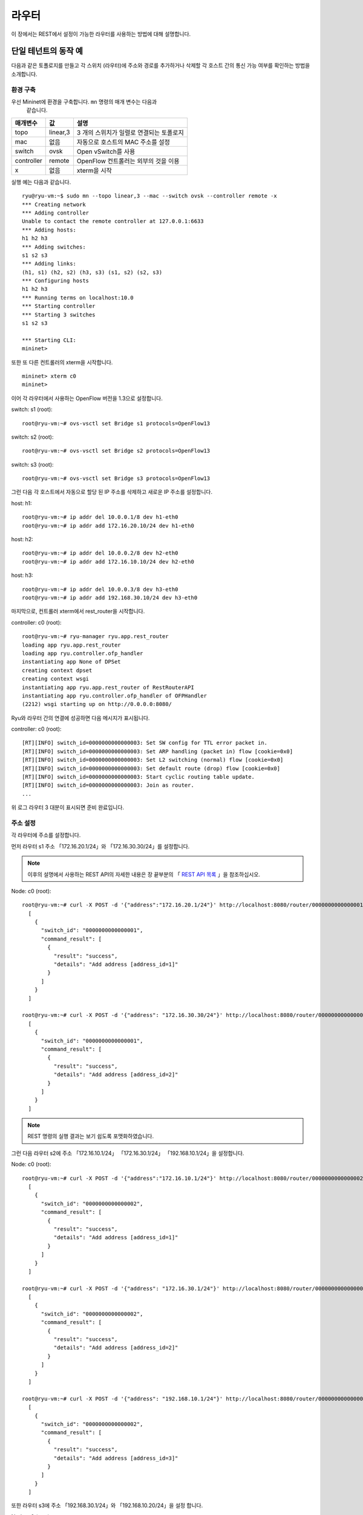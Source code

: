.. _ch_rest_router:

라우터
======

이 장에서는 REST에서 설정이 가능한 
라우터를 사용하는 방법에 대해 설명합니다.


단일 테넌트의 동작 예
---------------------

다음과 같은 토폴로지를 만들고 각 스위치 (라우터)에 주소와 경로를 
추가하거나 삭제할 각 호스트 간의 통신 가능 여부를 확인하는 방법을 소개합니다. 

.. only:: latex

  .. image:: images/rest_router/fig1.eps
     :scale: 80%
     :align: center

.. only:: epub

  .. image:: images/rest_router/fig1.png
     :align: center

.. only:: not latex and not epub

  .. image:: images/rest_router/fig1.png
     :scale: 40%
     :align: center


환경 구축 
^^^^^^^^^

우선 Mininet에 환경을 구축합니다. ``mn`` 명령의 매개 변수는 다음과
 같습니다.

============ ========== ===========================================
매개변수     값         설명
============ ========== ===========================================
topo         linear,3   3 개의 스위치가 일렬로 연결되는 토폴로지
mac          없음       자동으로 호스트의 MAC 주소를 설정
switch       ovsk       Open vSwitch를 사용
controller   remote     OpenFlow 컨트롤러는 외부의 것을 이용 
x            없음       xterm을 시작
============ ========== ===========================================

실행 예는 다음과 같습니다. 

.. rst-class:: console

::

    ryu@ryu-vm:~$ sudo mn --topo linear,3 --mac --switch ovsk --controller remote -x
    *** Creating network
    *** Adding controller
    Unable to contact the remote controller at 127.0.0.1:6633
    *** Adding hosts:
    h1 h2 h3
    *** Adding switches:
    s1 s2 s3
    *** Adding links:
    (h1, s1) (h2, s2) (h3, s3) (s1, s2) (s2, s3)
    *** Configuring hosts
    h1 h2 h3
    *** Running terms on localhost:10.0
    *** Starting controller
    *** Starting 3 switches
    s1 s2 s3

    *** Starting CLI:
    mininet>

또한 또 다른 컨트롤러의 xterm을 시작합니다. 

.. rst-class:: console

::

    mininet> xterm c0
    mininet>

이어 각 라우터에서 사용하는 OpenFlow 버전을 1.3으로 설정합니다. 

switch: s1 (root):

.. rst-class:: console

::

    root@ryu-vm:~# ovs-vsctl set Bridge s1 protocols=OpenFlow13

switch: s2 (root):

.. rst-class:: console

::

    root@ryu-vm:~# ovs-vsctl set Bridge s2 protocols=OpenFlow13

switch: s3 (root):

.. rst-class:: console

::

    root@ryu-vm:~# ovs-vsctl set Bridge s3 protocols=OpenFlow13

그런 다음 각 호스트에서 자동으로 할당 된 IP 주소를 삭제하고 새로운 IP 주소를 
설정합니다. 

host: h1:

.. rst-class:: console

::

    root@ryu-vm:~# ip addr del 10.0.0.1/8 dev h1-eth0
    root@ryu-vm:~# ip addr add 172.16.20.10/24 dev h1-eth0

host: h2:

.. rst-class:: console

::

    root@ryu-vm:~# ip addr del 10.0.0.2/8 dev h2-eth0
    root@ryu-vm:~# ip addr add 172.16.10.10/24 dev h2-eth0

host: h3:

.. rst-class:: console

::

    root@ryu-vm:~# ip addr del 10.0.0.3/8 dev h3-eth0
    root@ryu-vm:~# ip addr add 192.168.30.10/24 dev h3-eth0

마지막으로, 컨트롤러 xterm에서 rest_router을 시작합니다. 

controller: c0 (root):

.. rst-class:: console

::

    root@ryu-vm:~# ryu-manager ryu.app.rest_router
    loading app ryu.app.rest_router
    loading app ryu.controller.ofp_handler
    instantiating app None of DPSet
    creating context dpset
    creating context wsgi
    instantiating app ryu.app.rest_router of RestRouterAPI
    instantiating app ryu.controller.ofp_handler of OFPHandler
    (2212) wsgi starting up on http://0.0.0.0:8080/

Ryu와 라우터 간의 연결에 성공하면 다음 메시지가 표시됩니다. 

controller: c0 (root):

.. rst-class:: console

::

    [RT][INFO] switch_id=0000000000000003: Set SW config for TTL error packet in.
    [RT][INFO] switch_id=0000000000000003: Set ARP handling (packet in) flow [cookie=0x0]
    [RT][INFO] switch_id=0000000000000003: Set L2 switching (normal) flow [cookie=0x0]
    [RT][INFO] switch_id=0000000000000003: Set default route (drop) flow [cookie=0x0]
    [RT][INFO] switch_id=0000000000000003: Start cyclic routing table update.
    [RT][INFO] switch_id=0000000000000003: Join as router.
    ...

위 로그 라우터 3 대분이 표시되면 준비 완료입니다. 


주소 설정
^^^^^^^^^

각 라우터에 주소를 설정합니다.

먼저 라우터 s1 주소 「172.16.20.1/24」와 「172.16.30.30/24」를
설정합니다.

.. NOTE::

    이후의 설명에서 사용하는 REST API의 자세한 내용은 장 끝부분의 
    「 `REST API 목록`_ 」을 참조하십시오.

Node: c0 (root):

.. rst-class:: console

::

    root@ryu-vm:~# curl -X POST -d '{"address":"172.16.20.1/24"}' http://localhost:8080/router/0000000000000001
      [
        {
          "switch_id": "0000000000000001",
          "command_result": [
            {
              "result": "success",
              "details": "Add address [address_id=1]"
            }
          ]
        }
      ]

    root@ryu-vm:~# curl -X POST -d '{"address": "172.16.30.30/24"}' http://localhost:8080/router/0000000000000001
      [
        {
          "switch_id": "0000000000000001",
          "command_result": [
            {
              "result": "success",
              "details": "Add address [address_id=2]"
            }
          ]
        }
      ]

.. NOTE::

    REST 명령의 실행 결과는 보기 쉽도록 포맷화하였습니다. 

그런 다음 라우터 s2에 주소 「172.16.10.1/24」 「172.16.30.1/24」
「192.168.10.1/24」을 설정합니다. 

Node: c0 (root):

.. rst-class:: console

::

    root@ryu-vm:~# curl -X POST -d '{"address":"172.16.10.1/24"}' http://localhost:8080/router/0000000000000002
      [
        {
          "switch_id": "0000000000000002",
          "command_result": [
            {
              "result": "success",
              "details": "Add address [address_id=1]"
            }
          ]
        }
      ]

    root@ryu-vm:~# curl -X POST -d '{"address": "172.16.30.1/24"}' http://localhost:8080/router/0000000000000002
      [
        {
          "switch_id": "0000000000000002",
          "command_result": [
            {
              "result": "success",
              "details": "Add address [address_id=2]"
            }
          ]
        }
      ]

    root@ryu-vm:~# curl -X POST -d '{"address": "192.168.10.1/24"}' http://localhost:8080/router/0000000000000002
      [
        {
          "switch_id": "0000000000000002",
          "command_result": [
            {
              "result": "success",
              "details": "Add address [address_id=3]"
            }
          ]
        }
      ]

또한 라우터 s3에 주소 「192.168.30.1/24」와 「192.168.10.20/24」을 설정
합니다. 

Node: c0 (root):

.. rst-class:: console

::

    root@ryu-vm:~# curl -X POST -d '{"address": "192.168.30.1/24"}' http://localhost:8080/router/0000000000000003
      [
        {
          "switch_id": "0000000000000003",
          "command_result": [
            {
              "result": "success",
              "details": "Add address [address_id=1]"
            }
          ]
        }
      ]

    root@ryu-vm:~# curl -X POST -d '{"address": "192.168.10.20/24"}' http://localhost:8080/router/0000000000000003
      [
        {
          "switch_id": "0000000000000003",
          "command_result": [
            {
              "result": "success",
              "details": "Add address [address_id=2]"
            }
          ]
        }
      ]


라우터에 IP 주소를 할당할 수 있기 때문에 각 호스트에 기본 게이트웨이로
등록합니다. 

host: h1:

.. rst-class:: console

::

    root@ryu-vm:~# ip route add default via 172.16.20.1

host: h2:

.. rst-class:: console

::

    root@ryu-vm:~# ip route add default via 172.16.10.1

host: h3:

.. rst-class:: console

::

    root@ryu-vm:~# ip route add default via 192.168.30.1


기본 경로 설정
^^^^^^^^^^^^^^

각 라우터에 기본 경로를 설정합니다.

먼저 라우터 s1의 기본 경로로 라우터 s2를 설정합니다.

Node: c0 (root):

.. rst-class:: console

::

    root@ryu-vm:~# curl -X POST -d '{"gateway": "172.16.30.1"}' http://localhost:8080/router/0000000000000001
      [
        {
          "switch_id": "0000000000000001",
          "command_result": [
            {
              "result": "success",
              "details": "Add route [route_id=1]"
            }
          ]
        }
      ]

라우터 s2의 기본 경로는 라우터 s1을 설정합니다. 

Node: c0 (root):

.. rst-class:: console

::

    root@ryu-vm:~# curl -X POST -d '{"gateway": "172.16.30.30"}' http://localhost:8080/router/0000000000000002
      [
        {
          "switch_id": "0000000000000002",
          "command_result": [
            {
              "result": "success",
              "details": "Add route [route_id=1]"
            }
          ]
        }
      ]

라우터 s3의 기본 경로는 라우터 s2를 설정합니다.

Node: c0 (root):

.. rst-class:: console

::

    root@ryu-vm:~# curl -X POST -d '{"gateway": "192.168.10.1"}' http://localhost:8080/router/0000000000000003
      [
        {
          "switch_id": "0000000000000003",
          "command_result": [
            {
              "result": "success",
              "details": "Add route [route_id=1]"
            }
          ]
        }
      ]



정적 경로 설정 
^^^^^^^^^^^^^^

라우터 s2에 대해 라우터 s3 부하의 호스트 (192.168.30.0/24)에 고정 경로
를 설정합니다. 

Node: c0 (root):

.. rst-class:: console

::

    root@ryu-vm:~# curl -X POST -d '{"destination": "192.168.30.0/24", "gateway": "192.168.10.20"}' http://localhost:8080/router/0000000000000002
      [
        {
          "switch_id": "0000000000000002",
          "command_result": [
            {
              "result": "success",
              "details": "Add route [route_id=2]"
            }
          ]
        }
      ]


주소 및 경로 설정 상태는 다음과 같습니다. 

.. only:: latex

  .. image:: images/rest_router/fig4.eps
     :scale: 80%
     :align: center

.. only:: epub

  .. image:: images/rest_router/fig4.png
     :align: center

.. only:: not latex and not epub

  .. image:: images/rest_router/fig4.png
     :scale: 40%
     :align: center


설정 내용 확인 
^^^^^^^^^^^^^^

각 라우터에 설정된 내용을 확인합니다. 

Node: c0 (root):

.. rst-class:: console

::

    root@ryu-vm:~# curl http://localhost:8080/router/0000000000000001
      [
        {
          "internal_network": [
            {
              "route": [
                {
                  "route_id": 1,
                  "destination": "0.0.0.0/0",
                  "gateway": "172.16.30.1"
                }
              ],
              "address": [
                {
                  "address_id": 1,
                  "address": "172.16.20.1/24"
                },
                {
                  "address_id": 2,
                  "address": "172.16.30.30/24"
                }
              ]
            }
          ],
          "switch_id": "0000000000000001"
        }
      ]

    root@ryu-vm:~# curl http://localhost:8080/router/0000000000000002
      [
        {
          "internal_network": [
            {
              "route": [
                {
                  "route_id": 1,
                  "destination": "0.0.0.0/0",
                  "gateway": "172.16.30.30"
                },
                {
                  "route_id": 2,
                  "destination": "192.168.30.0/24",
                  "gateway": "192.168.10.20"
                }
              ],
              "address": [
                {
                  "address_id": 2,
                  "address": "172.16.30.1/24"
                },
                {
                  "address_id": 3,
                  "address": "192.168.10.1/24"
                },
                {
                  "address_id": 1,
                  "address": "172.16.10.1/24"
                }
              ]
            }
          ],
          "switch_id": "0000000000000002"
        }
      ]

    root@ryu-vm:~# curl http://localhost:8080/router/0000000000000003
      [
        {
          "internal_network": [
            {
              "route": [
                {
                  "route_id": 1,
                  "destination": "0.0.0.0/0",
                  "gateway": "192.168.10.1"
                }
              ],
              "address": [
                {
                  "address_id": 1,
                  "address": "192.168.30.1/24"
                },
                {
                  "address_id": 2,
                  "address": "192.168.10.20/24"
                }
              ]
            }
          ],
          "switch_id": "0000000000000003"
        }
      ]

이 상태에서 ping에 의한 통신을 확인하여보십시오. 먼저 h2에서 h3에 ping을 수행합니다
입니다. 성공적으로 통신하는 것을 확인할 수 있습니다. 

host: h2:

.. rst-class:: console

::

    root@ryu-vm:~# ping 192.168.30.10
    PING 192.168.30.10 (192.168.30.10) 56(84) bytes of data.
    64 bytes from 192.168.30.10: icmp_req=1 ttl=62 time=48.8 ms
    64 bytes from 192.168.30.10: icmp_req=2 ttl=62 time=0.402 ms
    64 bytes from 192.168.30.10: icmp_req=3 ttl=62 time=0.089 ms
    64 bytes from 192.168.30.10: icmp_req=4 ttl=62 time=0.065 ms
    ...

또한 h2에서 h1로 ping을 실행합니다. 이쪽도 제대로 통신할 수 있는지 확인 할 수
있습니다.


host: h2:

.. rst-class:: console

::

    root@ryu-vm:~# ping 172.16.20.10
    PING 172.16.20.10 (172.16.20.10) 56(84) bytes of data.
    64 bytes from 172.16.20.10: icmp_req=1 ttl=62 time=43.2 ms
    64 bytes from 172.16.20.10: icmp_req=2 ttl=62 time=0.306 ms
    64 bytes from 172.16.20.10: icmp_req=3 ttl=62 time=0.057 ms
    64 bytes from 172.16.20.10: icmp_req=4 ttl=62 time=0.048 ms
    ...


정적 경로 삭제 
^^^^^^^^^^^^^^

라우터 s2에 설정한 라우터 s3에 정적 경로를 제거합니다. 

Node: c0 (root):

.. rst-class:: console

::

    root@ryu-vm:~# curl -X DELETE -d '{"route_id": "2"}' http://localhost:8080/router/0000000000000002
      [
        {
          "switch_id": "0000000000000002",
          "command_result": [
            {
              "result": "success",
              "details": "Delete route [route_id=2]"
            }
          ]
        }
      ]

라우터 s2에 설정된 정보를 확인하여보십시오. 라우터 s3에 고정 경로가
삭제된 것을 알 수 있습니다. 

Node: c0 (root):

.. rst-class:: console

::

    root@ryu-vm:~# curl http://localhost:8080/router/0000000000000002
      [
        {
          "internal_network": [
            {
              "route": [
                {
                  "route_id": 1,
                  "destination": "0.0.0.0/0",
                  "gateway": "172.16.30.30"
                }
              ],
              "address": [
                {
                  "address_id": 2,
                  "address": "172.16.30.1/24"
                },
                {
                  "address_id": 3,
                  "address": "192.168.10.1/24"
                },
                {
                  "address_id": 1,
                  "address": "172.16.10.1/24"
                }
              ]
            }
          ],
          "switch_id": "0000000000000002"
        }
      ]


이 상태에서 ping에 의한 통신을 확인하여보십시오. h2에서 h3까지는 노선 정보가 없어
때문에 통신할 수 없는 것을 알 수 있습니다. 

host: h2:

.. rst-class:: console

::

    root@ryu-vm:~# ping 192.168.30.10
    PING 192.168.30.10 (192.168.30.10) 56(84) bytes of data.
    ^C
    --- 192.168.30.10 ping statistics ---
    12 packets transmitted, 0 received, 100% packet loss, time 11088ms


주소 삭제 
^^^^^^^^^

라우터 s1에 설정 한 주소 「172.16.20.1/24」를 삭제합니다. 

Node: c0 (root):

.. rst-class:: console

::

    root@ryu-vm:~# curl -X DELETE -d '{"address_id": "1"}' http://localhost:8080/router/0000000000000001
      [
        {
          "switch_id": "0000000000000001",
          "command_result": [
            {
              "result": "success",
              "details": "Delete address [address_id=1]"
            }
          ]
        }
      ]

라우터 s1에 설정된 정보를 확인하여보십시오. 라우터 s1에 설정된 IP 주소
중 「172.16.20.1/24」가 삭제된 것을 알 수 있습니다. 

Node: c0 (root):

.. rst-class:: console

::

    root@ryu-vm:~# curl http://localhost:8080/router/0000000000000001
      [
        {
          "internal_network": [
            {
              "route": [
                {
                  "route_id": 1,
                  "destination": "0.0.0.0/0",
                  "gateway": "172.16.30.1"
                }
              ],
              "address": [
                {
                  "address_id": 2,
                  "address": "172.16.30.30/24"
                }
              ]
            }
          ],
          "switch_id": "0000000000000001"
        }
      ]


이 상태에서 ping에 의한 통신을 확인하여보십시오. h2에서 h1으로는 h1에 속한 하위
인터넷에 대한 정보를 라우터 s1에서 삭제하였기 때문에, 통신할 수 없다는 사실을 
알 수 없습니다.

host: h2:

.. rst-class:: console

::

    root@ryu-vm:~# ping 172.16.20.10
    PING 172.16.20.10 (172.16.20.10) 56(84) bytes of data.
    ^C
    --- 172.16.20.10 ping statistics ---
    19 packets transmitted, 0 received, 100% packet loss, time 18004ms


멀티 테넌트의 동작 예
---------------------

이어 VLAN에 의한 테넌트 구분이 이루어지고 있는 다음과 같은 토폴로지를 만들고 각
스위치 (라우터)에 주소와 경로를 추가하거나 삭제할 각 호스트 간의 통신 
여부를 확인하는 방법을 소개합니다. 

.. only:: latex

  .. image:: images/rest_router/fig5.eps
     :scale: 80%
     :align: center

.. only:: epub

  .. image:: images/rest_router/fig5.png
     :align: center

.. only:: not latex and not epub

  .. image:: images/rest_router/fig5.png
     :scale: 40%
     :align: center

환경 구축
^^^^^^^^^

우선 Mininet에 환경을 구축합니다. ``mn`` 명령의 매개 변수는 다음과 같이
입니다. 

============ ============ ===========================================
매개변수     값           설명
============ ============ ===========================================
topo         linear,3,2   3 개의 스위치가 직렬로 연결되는 토폴로지 

                          (각 스위치에 2 개의 호스트가 연결되는) 
mac          없음         자동으로 호스트의 MAC 주소를 설정
switch       ovsk         Open vSwitch를 사용
controller   remote       OpenFlow 컨트롤러는 외부의 것을 이용
x            없음         xterm을 시작
============ ============ ===========================================


실행 예는 다음과 같습니다. 

.. rst-class:: console

::

    ryu@ryu-vm:~$ sudo mn --topo linear,3,2 --mac --switch ovsk --controller remote -x
    *** Creating network
    *** Adding controller
    Unable to contact the remote controller at 127.0.0.1:6633
    *** Adding hosts:
    h1s1 h1s2 h1s3 h2s1 h2s2 h2s3
    *** Adding switches:
    s1 s2 s3
    *** Adding links:
    (h1s1, s1) (h1s2, s2) (h1s3, s3) (h2s1, s1) (h2s2, s2) (h2s3, s3) (s1, s2) (s2, s3)
    *** Configuring hosts
    h1s1 h1s2 h1s3 h2s1 h2s2 h2s3
    *** Running terms on localhost:10.0
    *** Starting controller
    *** Starting 3 switches
    s1 s2 s3
    *** Starting CLI:
    mininet>

또한 컨트롤러의 xterm을 하나 더 시작합니다. 

.. rst-class:: console

::

    mininet> xterm c0
    mininet>

이어 각 라우터에서 사용하는 OpenFlow 버전을 1.3으로 설정합니다. 

switch: s1 (root):

.. rst-class:: console

::

    root@ryu-vm:~# ovs-vsctl set Bridge s1 protocols=OpenFlow13

switch: s2 (root):

.. rst-class:: console

::

    root@ryu-vm:~# ovs-vsctl set Bridge s2 protocols=OpenFlow13

switch: s3 (root):

.. rst-class:: console

::

    root@ryu-vm:~# ovs-vsctl set Bridge s3 protocols=OpenFlow13

그런 다음 각 호스트 인터페이스에 VLAN ID를 설정하고 새로운 IP 주소를 설정
합니다. 

host: h1s1:

.. rst-class:: console

::

    root@ryu-vm:~# ip addr del 10.0.0.1/8 dev h1s1-eth0
    root@ryu-vm:~# ip link add link h1s1-eth0 name h1s1-eth0.2 type vlan id 2
    root@ryu-vm:~# ip addr add 172.16.10.10/24 dev h1s1-eth0.2
    root@ryu-vm:~# ip link set dev h1s1-eth0.2 up

host: h2s1:

.. rst-class:: console

::

    root@ryu-vm:~# ip addr del 10.0.0.4/8 dev h2s1-eth0
    root@ryu-vm:~# ip link add link h2s1-eth0 name h2s1-eth0.110 type vlan id 110
    root@ryu-vm:~# ip addr add 172.16.10.11/24 dev h2s1-eth0.110
    root@ryu-vm:~# ip link set dev h2s1-eth0.110 up

host: h1s2:

.. rst-class:: console

::

    root@ryu-vm:~# ip addr del 10.0.0.2/8 dev h1s2-eth0
    root@ryu-vm:~# ip link add link h1s2-eth0 name h1s2-eth0.2 type vlan id 2
    root@ryu-vm:~# ip addr add 192.168.30.10/24 dev h1s2-eth0.2
    root@ryu-vm:~# ip link set dev h1s2-eth0.2 up

host: h2s2:

.. rst-class:: console

::

    root@ryu-vm:~# ip addr del 10.0.0.5/8 dev h2s2-eth0
    root@ryu-vm:~# ip link add link h2s2-eth0 name h2s2-eth0.110 type vlan id 110
    root@ryu-vm:~# ip addr add 192.168.30.11/24 dev h2s2-eth0.110
    root@ryu-vm:~# ip link set dev h2s2-eth0.110 up

host: h1s3:

.. rst-class:: console

::

    root@ryu-vm:~# ip addr del 10.0.0.3/8 dev h1s3-eth0
    root@ryu-vm:~# ip link add link h1s3-eth0 name h1s3-eth0.2 type vlan id 2
    root@ryu-vm:~# ip addr add 172.16.20.10/24 dev h1s3-eth0.2
    root@ryu-vm:~# ip link set dev h1s3-eth0.2 up

host: h2s3:

.. rst-class:: console

::

    root@ryu-vm:~# ip addr del 10.0.0.6/8 dev h2s3-eth0
    root@ryu-vm:~# ip link add link h2s3-eth0 name h2s3-eth0.110 type vlan id 110
    root@ryu-vm:~# ip addr add 172.16.20.11/24 dev h2s3-eth0.110
    root@ryu-vm:~# ip link set dev h2s3-eth0.110 up

마지막으로, 컨트롤러 xterm에서 rest_router을 시작합니다. 

controller: c0 (root):

.. rst-class:: console

::

    root@ryu-vm:~# ryu-manager ryu.app.rest_router
    loading app ryu.app.rest_router
    loading app ryu.controller.ofp_handler
    instantiating app None of DPSet
    creating context dpset
    creating context wsgi
    instantiating app ryu.app.rest_router of RestRouterAPI
    instantiating app ryu.controller.ofp_handler of OFPHandler
    (2447) wsgi starting up on http://0.0.0.0:8080/

Ryu와 라우터 간의 연결에 성공하면 다음 메시지가 표시됩니다. 

controller: c0 (root):

.. rst-class:: console

::

    [RT][INFO] switch_id=0000000000000003: Set SW config for TTL error packet in.
    [RT][INFO] switch_id=0000000000000003: Set ARP handling (packet in) flow [cookie=0x0]
    [RT][INFO] switch_id=0000000000000003: Set L2 switching (normal) flow [cookie=0x0]
    [RT][INFO] switch_id=0000000000000003: Set default route (drop) flow [cookie=0x0]
    [RT][INFO] switch_id=0000000000000003: Start cyclic routing table update.
    [RT][INFO] switch_id=0000000000000003: Join as router.
    ...

위 로그 라우터 3 대분이 표시되면 준비 완료입니다. 


주소 설정 
^^^^^^^^^

각 라우터에 주소를 설정합니다.

먼저 라우터 s1 주소 「172.16.20.1/24」와 「10.10.10.1/24」을 설정합니다.
입니다. 각 VLAN ID마다 설정해야합니다. 

Node: c0 (root):

.. rst-class:: console

::

    root@ryu-vm:~# curl -X POST -d '{"address": "172.16.10.1/24"}' http://localhost:8080/router/0000000000000001/2
      [
        {
          "switch_id": "0000000000000001",
          "command_result": [
            {
              "result": "success",
              "vlan_id": 2,
              "details": "Add address [address_id=1]"
            }
          ]
        }
      ]

    root@ryu-vm:~# curl -X POST -d '{"address": "10.10.10.1/24"}' http://localhost:8080/router/0000000000000001/2
      [
        {
          "switch_id": "0000000000000001",
          "command_result": [
            {
              "result": "success",
              "vlan_id": 2,
              "details": "Add address [address_id=2]"
            }
          ]
        }
      ]

    root@ryu-vm:~# curl -X POST -d '{"address": "172.16.10.1/24"}' http://localhost:8080/router/0000000000000001/110
      [
        {
          "switch_id": "0000000000000001",
          "command_result": [
            {
              "result": "success",
              "vlan_id": 110,
              "details": "Add address [address_id=1]"
            }
          ]
        }
      ]

    root@ryu-vm:~# curl -X POST -d '{"address": "10.10.10.1/24"}' http://localhost:8080/router/0000000000000001/110
      [
        {
          "switch_id": "0000000000000001",
          "command_result": [
            {
              "result": "success",
              "vlan_id": 110,
              "details": "Add address [address_id=2]"
            }
          ]
        }
      ]

그런 다음 라우터 s2에 주소 「192.168.30.1/24」와 「10.10.10.2/24」을 설정
합니다. 

Node: c0 (root):

.. rst-class:: console

::

    root@ryu-vm:~# curl -X POST -d '{"address": "192.168.30.1/24"}' http://localhost:8080/router/0000000000000002/2
      [
        {
          "switch_id": "0000000000000002",
          "command_result": [
            {
              "result": "success",
              "vlan_id": 2,
              "details": "Add address [address_id=1]"
            }
          ]
        }
      ]

    root@ryu-vm:~# curl -X POST -d '{"address": "10.10.10.2/24"}' http://localhost:8080/router/0000000000000002/2
      [
        {
          "switch_id": "0000000000000002",
          "command_result": [
            {
              "result": "success",
              "vlan_id": 2,
              "details": "Add address [address_id=2]"
            }
          ]
        }
      ]

    root@ryu-vm:~# curl -X POST -d '{"address": "192.168.30.1/24"}' http://localhost:8080/router/0000000000000002/110
      [
        {
          "switch_id": "0000000000000002",
          "command_result": [
            {
              "result": "success",
              "vlan_id": 110,
              "details": "Add address [address_id=1]"
            }
          ]
        }
      ]

    root@ryu-vm:~# curl -X POST -d '{"address": "10.10.10.2/24"}' http://localhost:8080/router/0000000000000002/110
      [
        {
          "switch_id": "0000000000000002",
          "command_result": [
            {
              "result": "success",
              "vlan_id": 110,
              "details": "Add address [address_id=2]"
            }
          ]
        }
      ]

또한 라우터 s3에 주소 「172.16.20.1/24」와 「10.10.10.3/24」을 설정합니
다.

Node: c0 (root):

.. rst-class:: console

::

    root@ryu-vm:~# curl -X POST -d '{"address": "172.16.20.1/24"}' http://localhost:8080/router/0000000000000003/2
      [
        {
          "switch_id": "0000000000000003",
          "command_result": [
            {
              "result": "success",
              "vlan_id": 2,
              "details": "Add address [address_id=1]"
            }
          ]
        }
      ]

    root@ryu-vm:~# curl -X POST -d '{"address": "10.10.10.3/24"}' http://localhost:8080/router/0000000000000003/2
      [
        {
          "switch_id": "0000000000000003",
          "command_result": [
            {
              "result": "success",
              "vlan_id": 2,
              "details": "Add address [address_id=2]"
            }
          ]
        }
      ]

    root@ryu-vm:~# curl -X POST -d '{"address": "172.16.20.1/24"}' http://localhost:8080/router/0000000000000003/110
      [
        {
          "switch_id": "0000000000000003",
          "command_result": [
            {
              "result": "success",
              "vlan_id": 110,
              "details": "Add address [address_id=1]"
            }
          ]
        }
      ]

    root@ryu-vm:~# curl -X POST -d '{"address": "10.10.10.3/24"}' http://localhost:8080/router/0000000000000003/110
      [
        {
          "switch_id": "0000000000000003",
          "command_result": [
            {
              "result": "success",
              "vlan_id": 110,
              "details": "Add address [address_id=2]"
            }
          ]
        }
      ]

라우터에 IP 주소를 할당할 수 있기 때문에 각 호스트에 기본 게이트웨이로
등록합니다. 

host: h1s1:

.. rst-class:: console

::

    root@ryu-vm:~# ip route add default via 172.16.10.1

host: h2s1:

.. rst-class:: console

::

    root@ryu-vm:~# ip route add default via 172.16.10.1

host: h1s2:

.. rst-class:: console

::

    root@ryu-vm:~# ip route add default via 192.168.30.1

host: h2s2:

.. rst-class:: console

::

    root@ryu-vm:~# ip route add default via 192.168.30.1

host: h1s3:

.. rst-class:: console

::

    root@ryu-vm:~# ip route add default via 172.16.20.1

host: h2s3:

.. rst-class:: console

::

    root@ryu-vm:~# ip route add default via 172.16.20.1

설정된 주소는 다음과 같습니다. 

.. only:: latex

  .. image:: images/rest_router/fig7.eps
     :scale: 80%
     :align: center

.. only:: epub

  .. image:: images/rest_router/fig7.png
     :align: center

.. only:: not latex and not epub

  .. image:: images/rest_router/fig7.png
     :scale: 40%
     :align: center


기본 경로 및 정적 경로 설정 
^^^^^^^^^^^^^^^^^^^^^^^^^^^

각 라우터에 기본 경로 및 정적 경로를 설정합니다.

먼저 라우터 s1의 기본 경로로 라우터 s2를 설정합니다. 

Node: c0 (root):

.. rst-class:: console

::

    root@ryu-vm:~# curl -X POST -d '{"gateway": "10.10.10.2"}' http://localhost:8080/router/0000000000000001/2
      [
        {
          "switch_id": "0000000000000001",
          "command_result": [
            {
              "result": "success",
              "vlan_id": 2,
              "details": "Add route [route_id=1]"
            }
          ]
        }
      ]

    root@ryu-vm:~# curl -X POST -d '{"gateway": "10.10.10.2"}' http://localhost:8080/router/0000000000000001/110
      [
        {
          "switch_id": "0000000000000001",
          "command_result": [
            {
              "result": "success",
              "vlan_id": 110,
              "details": "Add route [route_id=1]"
            }
          ]
        }
      ]

라우터 s2의 기본 경로는 라우터 s1을 설정합니다. 

Node: c0 (root):

.. rst-class:: console

::

    root@ryu-vm:~# curl -X POST -d '{"gateway": "10.10.10.1"}' http://localhost:8080/router/0000000000000002/2
      [
        {
          "switch_id": "0000000000000002",
          "command_result": [
            {
              "result": "success",
              "vlan_id": 2,
              "details": "Add route [route_id=1]"
            }
          ]
        }
      ]

    root@ryu-vm:~# curl -X POST -d '{"gateway": "10.10.10.1"}' http://localhost:8080/router/0000000000000002/110
      [
        {
          "switch_id": "0000000000000002",
          "command_result": [
            {
              "result": "success",
              "vlan_id": 110,
              "details": "Add route [route_id=1]"
            }
          ]
        }
      ]

라우터 s3의 기본 경로는 라우터 s2를 설정합니다. 

Node: c0 (root):

.. rst-class:: console

::

    root@ryu-vm:~# curl -X POST -d '{"gateway": "10.10.10.2"}' http://localhost:8080/router/0000000000000003/2
      [
        {
          "switch_id": "0000000000000003",
          "command_result": [
            {
              "result": "success",
              "vlan_id": 2,
              "details": "Add route [route_id=1]"
            }
          ]
        }
      ]

    root@ryu-vm:~# curl -X POST -d '{"gateway": "10.10.10.2"}' http://localhost:8080/router/0000000000000003/110
      [
        {
          "switch_id": "0000000000000003",
          "command_result": [
            {
              "result": "success",
              "vlan_id": 110,
              "details": "Add route [route_id=1]"
            }
          ]
        }
      ]


이어 라우터 s2에 대해 라우터 s3 부하의 호스트 (172.16.20.0/24)의 정적
경로를 설정합니다. vlan_id=2 인 경우에만 설정합니다. 

Node: c0 (root):

.. rst-class:: console

::

    root@ryu-vm:~# curl -X POST -d '{"destination": "172.16.20.0/24", "gateway": "10.10.10.3"}' http://localhost:8080/router/0000000000000002/2
      [
        {
          "switch_id": "0000000000000002",
          "command_result": [
            {
              "result": "success",
              "vlan_id": 2,
              "details": "Add route [route_id=2]"
            }
          ]
        }
      ]


설정 내용 확인 
^^^^^^^^^^^^^^

각 라우터에 설정된 내용을 확인합니다. 

Node: c0 (root):

.. rst-class:: console

::

    root@ryu-vm:~# curl http://localhost:8080/router/all/all
      [
        {
          "internal_network": [
            {},
            {
              "route": [
                {
                  "route_id": 1,
                  "destination": "0.0.0.0/0",
                  "gateway": "10.10.10.2"
                }
              ],
              "vlan_id": 2,
              "address": [
                {
                  "address_id": 2,
                  "address": "10.10.10.1/24"
                },
                {
                  "address_id": 1,
                  "address": "172.16.10.1/24"
                }
              ]
            },
            {
              "route": [
                {
                  "route_id": 1,
                  "destination": "0.0.0.0/0",
                  "gateway": "10.10.10.2"
                }
              ],
              "vlan_id": 110,
              "address": [
                {
                  "address_id": 2,
                  "address": "10.10.10.1/24"
                },
                {
                  "address_id": 1,
                  "address": "172.16.10.1/24"
                }
              ]
            }
          ],
          "switch_id": "0000000000000001"
        },
        {
          "internal_network": [
            {},
            {
              "route": [
                {
                  "route_id": 2,
                  "destination": "172.16.20.0/24",
                  "gateway": "10.10.10.3"
                },
                {
                  "route_id": 1,
                  "destination": "0.0.0.0/0",
                  "gateway": "10.10.10.1"
                }
              ],
              "vlan_id": 2,
              "address": [
                {
                  "address_id": 2,
                  "address": "10.10.10.2/24"
                },
                {
                  "address_id": 1,
                  "address": "192.168.30.1/24"
                }
              ]
            },
            {
              "route": [
                {
                  "route_id": 1,
                  "destination": "0.0.0.0/0",
                  "gateway": "10.10.10.1"
                }
              ],
              "vlan_id": 110,
              "address": [
                {
                  "address_id": 2,
                  "address": "10.10.10.2/24"
                },
                {
                  "address_id": 1,
                  "address": "192.168.30.1/24"
                }
              ]
            }
          ],
          "switch_id": "0000000000000002"
        },
        {
          "internal_network": [
            {},
            {
              "route": [
                {
                  "route_id": 1,
                  "destination": "0.0.0.0/0",
                  "gateway": "10.10.10.2"
                }
              ],
              "vlan_id": 2,
              "address": [
                {
                  "address_id": 1,
                  "address": "172.16.20.1/24"
                },
                {
                  "address_id": 2,
                  "address": "10.10.10.3/24"
                }
              ]
            },
            {
              "route": [
                {
                  "route_id": 1,
                  "destination": "0.0.0.0/0",
                  "gateway": "10.10.10.2"
                }
              ],
              "vlan_id": 110,
              "address": [
                {
                  "address_id": 1,
                  "address": "172.16.20.1/24"
                },
                {
                  "address_id": 2,
                  "address": "10.10.10.3/24"
                }
              ]
            }
          ],
          "switch_id": "0000000000000003"
        }
      ]

각 라우터의 설정 내용을 표로 나타내면 다음과 같이 됩니다. 

.. csv-table::
    :header: "라우터", "VLAN ID", "IP 주소", "기본 경로", "고정 경로"

    "s1", 2, "172.16.10.1/24, 10.10.10.1/24", "10.10.10.2(s2)"
    "s1", 110, "172.16.10.1/24, 10.10.10.1/24", "10.10.10.2(s2)"
    "s2", 2, "192.168.30.1/24, 10.10.10.2/24", "10.10.10.1(s1)", "대상:172.16.20.0/24, 게이트웨이:10.10.10.3(s3)"
    "s2", 110, "192.168.30.1/24, 10.10.10.2/24", "10.10.10.1(s1)"
    "s3", 2, "172.16.20.1/24, 10.10.10.3/24", "10.10.10.2(s2)"
    "s3", 110, "172.16.20.1/24, 10.10.10.3/24", "10.10.10.2(s2)"

h1s1에서 h1s3에 대해 ping을 시도합니다. 같은 vlan_id=2의 호스트끼리이며,
라우터 s2에 s3에게 고정 경로가 설정되어 있기 때문에 통신이 가능합니다. 

host: h1s1:

.. rst-class:: console

::

    root@ryu-vm:~# ping 172.16.20.10
    PING 172.16.20.10 (172.16.20.10) 56(84) bytes of data.
    64 bytes from 172.16.20.10: icmp_req=1 ttl=61 time=45.9 ms
    64 bytes from 172.16.20.10: icmp_req=2 ttl=61 time=0.257 ms
    64 bytes from 172.16.20.10: icmp_req=3 ttl=61 time=0.059 ms
    64 bytes from 172.16.20.10: icmp_req=4 ttl=61 time=0.182 ms

h2s1에서 h2s3 대해 ping을 시도합니다. 같은 vlan_id=110 호스트끼리이지만,
라우터 s2에 s3에게 고정 경로가 설정되어 있지 않기 때문에 통신이 불가능합니다.

host: h2s1:

.. rst-class:: console

::

    root@ryu-vm:~# ping 172.16.20.11
    PING 172.16.20.11 (172.16.20.11) 56(84) bytes of data.
    ^C
    --- 172.16.20.11 ping statistics ---
    8 packets transmitted, 0 received, 100% packet loss, time 7009ms

.. only:: latex

  .. image:: images/rest_router/fig8.eps
     :scale: 80%
     :align: center

.. only:: epub

  .. image:: images/rest_router/fig8.png
     :align: center

.. only:: not latex and not epub

  .. image:: images/rest_router/fig8.png
     :scale: 40%
     :align: center

이 장에서는 구체적인 예를 들면서 라우터의 사용 방법을 설명했습니다. 


REST API 목록
-------------

이 장에서 소개한 rest_router의 REST API를 나열합니다. 


설정 가져오기
^^^^^^^^^^^^^

=============  ========================================
**메소드**     GET
**URL**        /router/{**switch**}[/{**vlan**}]

               --**switch**: [ "all" \| *스위치ID* ]

               --**vlan**: [ "all" \| *VLAN ID* ]
**주의**        VLAN ID의 지정은 선택 사항입니다. 
=============  ========================================


주소 설정
^^^^^^^^^

=============  ================================================
**메소드**     POST
**URL**        /router/{**switch**}[/{**vlan**}]

               --**switch**: [ "all" \| *스위치ID* ]

               --**vlan**: [ "all" \| *VLAN ID* ]
**데이터**     **address**:"<xxx.xxx.xxx.xxx/xx>"

**주의**       주소 설정은 루트 설정 전에 수행해야합니다. 

               VLAN ID의 지정은 선택 사항입니다.
=============  ================================================


정적 경로 설정
^^^^^^^^^^^^^^

=============  ================================================
**메소드**     POST
**URL**        /router/{**switch**}[/{**vlan**}]

               --**switch**: [ "all" \| *스위치ID* ]

               --**vlan**: [ "all" \| *VLAN ID* ]
**데이터**     **destination**:"<xxx.xxx.xxx.xxx/xx>"

               **gateway**:"<xxx.xxx.xxx.xxx>"
**주의**        VLAN ID의 지정은 선택 사항입니다.
=============  ================================================


디폴트 경로 설정
^^^^^^^^^^^^^^^^

=============  ================================================
**메소드**     POST
**URL**        /router/{**switch**}[/{**vlan**}]

               --**switch**: [ "all" \| *스위치ID* ]

               --**vlan**: [ "all" \| *VLAN ID* ]
**데이터**     **gateway**:"<xxx.xxx.xxx.xxx>"
**주의**        VLAN ID의 지정은 선택 사항입니다.
=============  ================================================


주소 삭제
^^^^^^^^^

=============  ==========================================
**메소드**     DELETE
**URL**        /router/{**switch**}[/{**vlan**}]

               --**switch**: [ "all" \| *스위치ID* ]

               --**vlan**: [ "all" \| *VLAN ID* ]
**데이터**     **address_id**:[ 1 - ... ]
**주의**        VLAN ID의 지정은 선택 사항입니다.
=============  ==========================================


루트 삭제
^^^^^^^^^

=============  ==========================================
**메소드**     DELETE
**URL**        /router/{**switch**}[/{**vlan**}]

               --**switch**: [ "all" \| *스위치ID* ]

               --**vlan**: [ "all" \| *VLAN ID* ]
**데이터**     **route_id**:[ 1 - ... ]
**주의**        VLAN ID의 지정은 선택 사항입니다.
=============  ==========================================
